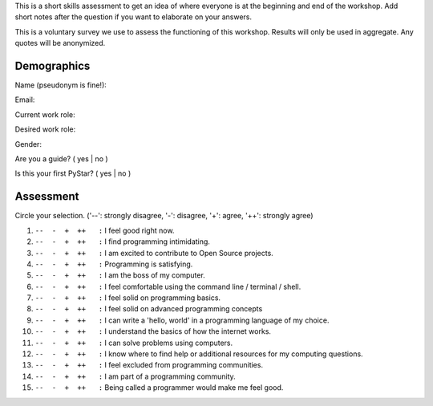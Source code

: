 This is a short skills assessment to get an idea of where everyone is at the beginning and end of the workshop.
Add short notes after the question if you want to elaborate on your answers.

This is a voluntary survey we use to assess the functioning of this workshop.
Results will only be used in aggregate.  Any quotes will be anonymized.

Demographics
^^^^^^^^^^^^

Name (pseudonym is fine!):


Email:


Current work role: 


Desired work role:



Gender:


Are you a guide?  |yesno|

Is this your first PyStar?  |yesno|


Assessment
^^^^^^^^^^

Circle your selection. ('--': strongly disagree, '-': disagree, '+': agree, '++': strongly agree)  

#.  |ansbar|   I feel good right now.  

#.  |ansbar|   I find programming intimidating.

#.  |ansbar|   I am excited to contribute to Open Source projects.

#.  |ansbar|   Programming is satisfying.

#.  |ansbar|   I am the boss of my computer.

#.  |ansbar|   I feel comfortable using the command line / terminal / shell.

#.  |ansbar|   I feel solid on programming basics.

#.  |ansbar|   I feel solid on advanced programming concepts

#.  |ansbar|   I can write a 'hello, world' in a programming language of my choice.

#.  |ansbar|   I understand the basics of how the internet works.

#.  |ansbar|   I can solve problems using computers.

#.  |ansbar|   I know where to find help or additional resources for my computing questions.

#.  |ansbar|   I feel excluded from programming communities.

#.  |ansbar|   I am part of a programming community.  

#.  |ansbar|   Being called a programmer would make me feel good.


.. |ansbar| replace:: ``--  -  +  ++   :``
.. |yesno| replace:: ( yes | no )
